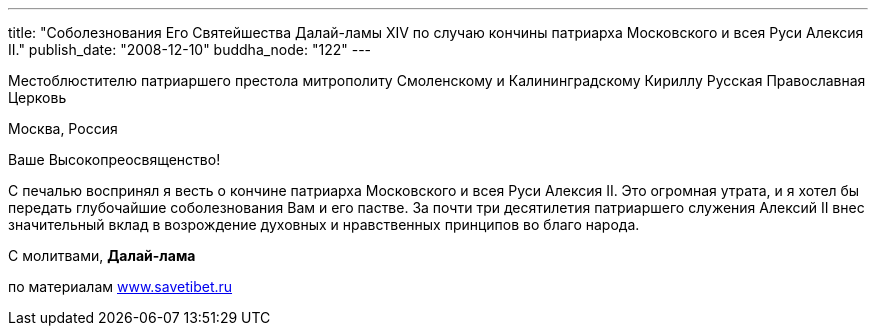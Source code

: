 ---
title: "Соболезнования Его Святейшества Далай-ламы XIV по случаю кончины патриарха Московского и всея Руси Алексия II."
publish_date: "2008-12-10"
buddha_node: "122"
---

Местоблюстителю патриаршего престола митрополиту Смоленскому и
Калининградскому Кириллу Русская Православная Церковь

Москва, Россия

Ваше Высокопреосвященство!

С печалью воспринял я весть о кончине патриарха Московского и всея Руси Алексия
II. Это огромная утрата, и я хотел бы передать глубочайшие соболезнования Вам
и его пастве. За почти три десятилетия патриаршего служения Алексий II внес
значительный вклад в возрождение духовных и нравственных принципов во благо
народа.

С молитвами, *Далай-лама*

по материалам http://savetibet.ru[www.savetibet.ru]

